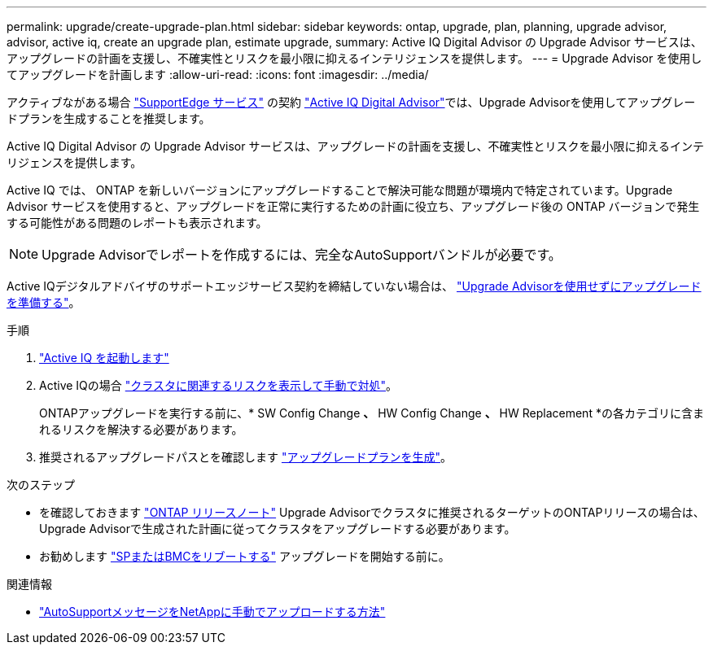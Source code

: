 ---
permalink: upgrade/create-upgrade-plan.html 
sidebar: sidebar 
keywords: ontap, upgrade, plan, planning, upgrade advisor, advisor, active iq, create an upgrade plan, estimate upgrade, 
summary: Active IQ Digital Advisor の Upgrade Advisor サービスは、アップグレードの計画を支援し、不確実性とリスクを最小限に抑えるインテリジェンスを提供します。 
---
= Upgrade Advisor を使用してアップグレードを計画します
:allow-uri-read: 
:icons: font
:imagesdir: ../media/


[role="lead"]
アクティブながある場合 link:https://www.netapp.com/us/services/support-edge.aspx["SupportEdge サービス"^] の契約 link:https://docs.netapp.com/us-en/active-iq/upgrade_advisor_overview.html["Active IQ Digital Advisor"^]では、Upgrade Advisorを使用してアップグレードプランを生成することを推奨します。

Active IQ Digital Advisor の Upgrade Advisor サービスは、アップグレードの計画を支援し、不確実性とリスクを最小限に抑えるインテリジェンスを提供します。

Active IQ では、 ONTAP を新しいバージョンにアップグレードすることで解決可能な問題が環境内で特定されています。Upgrade Advisor サービスを使用すると、アップグレードを正常に実行するための計画に役立ち、アップグレード後の ONTAP バージョンで発生する可能性がある問題のレポートも表示されます。


NOTE: Upgrade Advisorでレポートを作成するには、完全なAutoSupportバンドルが必要です。

Active IQデジタルアドバイザのサポートエッジサービス契約を締結していない場合は、 link:prepare.html["Upgrade Advisorを使用せずにアップグレードを準備する"]。

.手順
. https://aiq.netapp.com/["Active IQ を起動します"^]
. Active IQの場合 link:https://docs.netapp.com/us-en/active-iq/task_view_risk_and_take_action.html["クラスタに関連するリスクを表示して手動で対処"^]。
+
ONTAPアップグレードを実行する前に、* SW Config Change *、* HW Config Change *、* HW Replacement *の各カテゴリに含まれるリスクを解決する必要があります。

. 推奨されるアップグレードパスとを確認します link:https://docs.netapp.com/us-en/active-iq/upgrade_advisor_overview.html["アップグレードプランを生成"^]。


.次のステップ
* を確認しておきます link:../release-notes/index.html["ONTAP リリースノート"] Upgrade Advisorでクラスタに推奨されるターゲットのONTAPリリースの場合は、Upgrade Advisorで生成された計画に従ってクラスタをアップグレードする必要があります。
* お勧めします link:reboot-sp-bmc.html["SPまたはBMCをリブートする"] アップグレードを開始する前に。


.関連情報
* https://kb.netapp.com/on-prem/ontap/Ontap_OS/OS-KBs/How_to_manually_upload_AutoSupport_messages_to_NetApp_in_ONTAP_9["AutoSupportメッセージをNetAppに手動でアップロードする方法"^]


